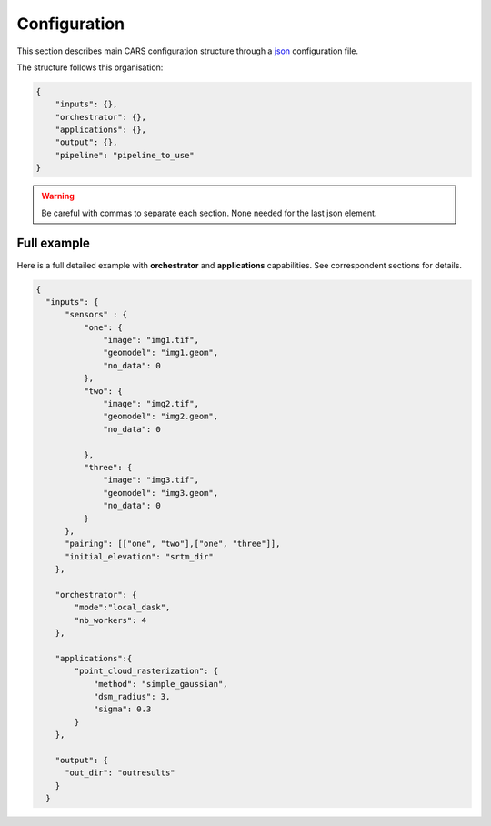 
.. _configuration:

=============
Configuration
=============

This section describes main CARS configuration structure through a `json <http://www.json.org/json-fr.html>`_ configuration file.

The structure follows this organisation:

.. code-block:: json

    {
        "inputs": {},
        "orchestrator": {},
        "applications": {},
        "output": {},
        "pipeline": "pipeline_to_use"
    }

.. warning::

    Be careful with commas to separate each section. None needed for the last json element.

.. tabs::

   .. tab:: Inputs

    Inputs depends on the pipeline used by CARS. CARS can be entered with Sensor Images or Point Clouds:

    * Sensor Images: used in "sensors_to_dense_dsm", "sensors_to_sparse_dsm", "sensors_to_dense_point_clouds" pipelines.
    * Point Clouds: used in  "dense_point_clouds_to_dense_dsm" pipeline.


    .. tabs::

        .. tab:: Sensors Images inputs



            +-------------------------+---------------------------------------------------------------------+-----------------------+----------------------+----------+
            | Name                    | Description                                                         | Type                  | Default value        | Required |
            +=========================+=====================================================================+=======================+======================+==========+
            | *sensor*                | Stereo sensor images                                                | See next section      | No                   | Yes      |
            +-------------------------+---------------------------------------------------------------------+-----------------------+----------------------+----------+
            | *pairing*               | Association of image to create pairs                                | list of *sensor*      | No                   | Yes      |
            +-------------------------+---------------------------------------------------------------------+-----------------------+----------------------+----------+
            | *epsg*                  | EPSG code                                                           | int, should be > 0    | None                 | No       |
            +-------------------------+---------------------------------------------------------------------+-----------------------+----------------------+----------+
            | *initial_elevation*     | Field contains the path to the folder in which are located          | string                | None                 | No       |
            |                         | the srtm tiles covering the production                              |                       |                      |          |
            +-------------------------+---------------------------------------------------------------------+-----------------------+----------------------+----------+
            | *default_alt*           | Default height above ellipsoid when there is no DEM available       | int                   | 0                    | No       |
            |                         | no coverage for some points or pixels with no_data in the DEM tiles |                       |                      |          |
            +-------------------------+---------------------------------------------------------------------+-----------------------+----------------------+----------+
            | *roi*                   | ROI: Vector file path or GeoJson                                    | string, dict          | None                 | No       |
            +-------------------------+---------------------------------------------------------------------+-----------------------+----------------------+----------+
            | *check_inputs*          | Check inputs consistency (to be deprecated and changed)             | Boolean               | False                | No       |
            +-------------------------+---------------------------------------------------------------------+-----------------------+----------------------+----------+
            | *geoid*                 | Geoid path                                                          | string                | Cars internal geoid  | No       |
            +-------------------------+---------------------------------------------------------------------+-----------------------+----------------------+----------+
            | *use_epipolar_a_priori* | Active epipolar a priori                                            | bool                  | False                | Yes      |
            +-------------------------+---------------------------------------------------------------------+-----------------------+----------------------+----------+
            | *epipolar_a_priori*     | Provide epipolar a priori information (see section below)           | dict                  |                      | No       |
            +-------------------------+---------------------------------------------------------------------+-----------------------+----------------------+----------+


            **Sensor**

            For each sensor images, give a particular name (what you want):

            .. code-block:: json

                {
                    "my_name_for_this_image":
                    {
                        "image" : "path_to_image.tif",
                        "color" : "path_to_color.tif",
                        "mask" : "path_to_mask.tif",
                        "nodata": 0
                    }
                }

            +-------------------+------------------------------------------------------------------------------------------+----------------+---------------+----------+
            | Name              | Description                                                                              | Type           | Default value | Required |
            +===================+==========================================================================================+================+===============+==========+
            | *image*           | Path to the image                                                                        | string         |               | Yes      |
            +-------------------+------------------------------------------------------------------------------------------+----------------+---------------+----------+
            | *color*           | image stackable to image used to create an ortho-image corresponding to the produced dsm | string         |               | No       |
            +-------------------+------------------------------------------------------------------------------------------+----------------+---------------+----------+
            | *no_data*         | no data value of the image                                                               | int            | -9999         | No       |
            +-------------------+------------------------------------------------------------------------------------------+----------------+---------------+----------+
            | *geomodel*        | geomodel associated to the image                                                         | string         |               | Yes      |
            +-------------------+------------------------------------------------------------------------------------------+----------------+---------------+----------+
            | *geomodel_filters*| filters associated to the geomodel                                                       | List of string |               | No       |
            +-------------------+------------------------------------------------------------------------------------------+----------------+---------------+----------+
            | *mask*            | Binary mask stackable to image: 0 values are considered valid data                       | string         | None          | No       |
            +-------------------+------------------------------------------------------------------------------------------+----------------+---------------+----------+

            .. note::

                - *color*: This image can be composed of XS bands in which case a PAN+XS fusion will be performed.
                - If the *mask* is a multi-classes one and no *mask_classes*  configuration file is indicated, all non-zeros values of the mask will be considered as invalid data.
                - The value 255 is reserved for CARS internal use, thus no class can be represented by this value in the masks.


            **CARS mask multi-classes structure**


            Multi-classes masks have a unified CARS format enabling the use of several mask information into the API.
            The classes can be used in different ways depending on the tag used in the dict defined below.

            Dict is given in the *mask_classes* fields of sensor (see previous section).
            This dict indicate the masks's classes usage and is structured as follows :

            .. code-block:: json

                {
                    "ignored_by_dense_matching": [1, 2],
                    "set_to_ref_alt": [1, 3, 4],
                    "ignored_by_sparse_matching": [2]
                }


            * The classes listed in *ignored_by_sparse_matching* will be masked at the sparse matching step.
            * The classes listed in *ignored_by_dense_matching* will be masked at the dense matching step.
            * The classes listed in *set_to_ref_alt* will be set to the reference altitude (srtm or scalar). To do so, these pixels's disparity will be set to 0.

        **ROI**

        A terrain ROI can be provided by user. It can be either a vector file (Shapefile for instance) path,
        or a GeoJson dictionnary. These structures must contain a single Polygon.

        .. code-block:: json

            {
                "inputs":
                {
                    "roi" : {
                        "type": "FeatureCollection",
                        "features": [
                            {
                            "type": "Feature",
                            "properties": {},
                            "geometry": {
                                "coordinates": [
                                [
                                    [5.194, 44.2064],
                                    [5.194, 44.2059 ],
                                    [5.195, 44.2059],
                                    [5.195, 44.2064],
                                    [5.194, 44.2064]
                                ]
                                ],
                                "type": "Polygon"
                            }
                            }
                        ]
                    }
                }
            }

        .. note::

            By default epsg 4326 is used. If the user has defined a polygon in another referential, the "crs" field must be specified.

            .. code-block:: json

                {
                    "roi":
                    {
                        "crs" :
                        {
                            "type": "name",
                            "properties": {
                                "name": "EPSG:4326"
                            }

                        }
                    }
                }



        .. code-block:: json

            {
                "inputs":
                {
                    "roi" : "roi_vector_file.shp"
                }
            }




        **Epipolar a priori**

            The epipolar is usefull to accelerate the preliminary steps of the grid correction and the disparity range evaluation,
            particularly for the sensor_to_full_resolution_dsm pipeline.
            The epipolar_a_priori data dict is produced during low or full resolution dsm pipeline.
            However, the epipolar_a_priori should be not activated for the sensor_to_low_resolution_dsm.
            So, the sensor_to_low_resolution_dsm pipeline produces a refined_conf_full_res.json in the outdir
            that contains the epipolar_a_priori information for each sensor image pairs.
            The epipolar_a_priori is also saved in the used_conf.json with the sensor_to_full_resolution_dsm pipeline.

            For each sensor images, the epipolar a priori are filled as following:

            +-----------------------+-------------------------------------------------------------+--------+----------------+----------------------------------+
            | Name                  | Description                                                 | Type   | Default value  | Required                         |
            +=======================+=============================================================+========+================+==================================+
            | *grid_correction*     | The grid correction coefficients                            | list   |                | if use_epipolar_a_priori is True |
            +-----------------------+-------------------------------------------------------------+--------+----------------+----------------------------------+
            | *disparity_range*     | The disparity range [disp_min, disp_max]                    | list   |                | if use_epipolar_a_priori is True |
            +-----------------------+-------------------------------------------------------------+--------+----------------+----------------------------------+

            .. note::

                The grid correction coefficients are based on bilinear model with 6 parameters [x1,x2,x3,y1,y2,y3].
                The None value produces no grid correction (equivalent to parameters [0,0,0,0,0,0]).


        .. tab:: Point Clouds inputs


            +-------------------------+---------------------------------------------------------------------+-----------------------+----------------------+----------+
            | Name                    | Description                                                         | Type                  | Default value        | Required |
            +=========================+=====================================================================+=======================+======================+==========+
            | *point_clouds*          | Point Clouds to rasterize                                           | dict                  | No                   | Yes      |
            +-------------------------+---------------------------------------------------------------------+-----------------------+----------------------+----------+
            | *epsg*                  | EPSG code to use for DSM                                            | int, should be > 0    | None                 | No       |
            +-------------------------+---------------------------------------------------------------------+-----------------------+----------------------+----------+
            | *roi*                   | DSM roi file or bounding box                                        | string, list or tuple | None                 | No       |
            +-------------------------+---------------------------------------------------------------------+-----------------------+----------------------+----------+


            **Point Clouds**

            For each point cloud, give a particular name (what you want):

            .. code-block:: json

                {
                    "point_clouds": {
                        "my_name_for_this_point_cloud":
                        {
                            "x" : "path_to_x.tif",
                            "y" : "path_to_y.tif",
                            "z" : "path_to_z.tif",
                            "color" : "path_to_color.tif",
                            "mask": "path_to_mask.tif",
                            "epsg": "point_cloud_epsg"
                        }
                    },
                    "epsg": 32644
                }

            These input files can be generated with the sensors_to_dense_point_clouds pipeline, or sensors_to_dense_dsm pipeline activating the saving of point clouds in `triangulation` application.

            +-------------+-------------------------------------------------------+----------------+---------------+----------+
            | Name        | Description                                           | Type           | Default value | Required |
            +=============+=======================================================+================+===============+==========+
            | *x*         | Path to the x coordinates of point cloud              | string         |               | Yes      |
            +-------------+-------------------------------------------------------+----------------+---------------+----------+
            | *y*         | Path to the y coordinates of point cloud              | string         |               | Yes      |
            +-------------+-------------------------------------------------------+----------------+---------------+----------+
            | *z*         | Path to the z coordinates of point cloud              | string         |               | Yes      |
            +-------------+-------------------------------------------------------+----------------+---------------+----------+
            | *color*     | Path to the color of point cloud                      | string         |               | No       |
            +-------------+-------------------------------------------------------+----------------+---------------+----------+
            | *mask*      | Path to the validity mask of point cloud              | string         |               | No       |
            +-------------+-------------------------------------------------------+----------------+---------------+----------+
            | *epsg*      | Epsg code of point cloud                              | int            | 4326          | No       |
            +-------------+-------------------------------------------------------+----------------+---------------+----------+

   .. tab:: Orchestrator

        CARS can distribute the computations chunks by using either dask (local or distributed cluster) or multiprocessing libraries.
        The distributed cluster require centralized files storage and uses PBS scheduler.

        The ``orchestrator`` key is optional and allows to define orchestrator configuration that controls the distribution:

        +------------------+---------------------------------------------------------------------+-----------------------------------------+---------------+----------+
        | Name             | Description                                                         | Type                                    | Default value | Required |
        +==================+=====================================================================+=========================================+===============+==========+
        | *mode*           | Parallelization mode "local_dask", "pbs_dask", "mp" or "sequential" | string                                  |local_dask     | Yes      |
        +------------------+---------------------------------------------------------------------+-----------------------------------------+---------------+----------+
        | *profiling*      | Configuration for CARS profiling mode                               | dict                                    |               | No       |
        +------------------+---------------------------------------------------------------------+-----------------------------------------+---------------+----------+


        Depending on the used orchestrator mode, the following parameters can be added in the configuration:

        **Mode local_dask and pbs_dask:**

        +---------------------+-----------------------------------------------------------+-----------------------------------------+---------------+----------+
        | Name                | Description                                               | Type                                    | Default value | Required |
        +=====================+===========================================================+=========================================+===============+==========+
        | *nb_workers*        | Number of workers                                         | int, should be > 0                      | 2             | No       |
        +---------------------+-----------------------------------------------------------+-----------------------------------------+---------------+----------+
        | *max_ram_per_worker*| Maximum ram per worker                                    | int, or float should be > 0             | 2000          | No       |
        +---------------------+-----------------------------------------------------------+-----------------------------------------+---------------+----------+
        | *walltime*          | Walltime for one worker                                   | string, Should be formatted as HH:MM:SS | 00:59:00      | No       |
        +---------------------+-----------------------------------------------------------+-----------------------------------------+---------------+----------+
        | *use_memory_logger* | Usage of dask memory logger                               | bool, True if use memory logger         | False         | No       |
        +---------------------+-----------------------------------------------------------+-----------------------------------------+---------------+----------+
        | *activate_dashboard*| Usage of dask dashboard                                   | bool, True if use dashboard             | False         | No       |
        +---------------------+-----------------------------------------------------------+-----------------------------------------+---------------+----------+


        **Mode multiprocessing:**

        +---------------------+-----------------------------------------------------------+------------------------------------------+---------------+----------+
        | Name                | Description                                               | Type                                     | Default value | Required |
        +=====================+===========================================================+==========================================+===============+==========+
        | *nb_workers*        | Number of workers                                         | int, should be > 0                       | 2             | No       |
        +---------------------+-----------------------------------------------------------+------------------------------------------+---------------+----------+
        | *max_ram_per_worker*| Maximum ram per worker                                    | int, or float should be > 0              | 2000          | No       |
        +---------------------+-----------------------------------------------------------+------------------------------------------+---------------+----------+
        | *dump_to_disk*      | Dump temporary files to disk                              | bool, True if objects are dumped on disk | True          | No       |
        +---------------------+-----------------------------------------------------------+------------------------------------------+---------------+----------+
        | *per_job_timeout*   | Timeout used for a job                                    | float, int                               | 600           | No       |
        +---------------------+-----------------------------------------------------------+------------------------------------------+---------------+----------+
        | *factorize_delayed* | Factorize delayed tasks                                   | bool                                     | True          | No       |
        +---------------------+-----------------------------------------------------------+------------------------------------------+---------------+----------+

        **Profiling configuration:**

        The profiling mode is used to analyze time or memory of the executed CARS functions at worker level. By default, the profiling mode is disabled.
        It could be configured for the different orchestrator modes and for different purposes (time, elapsed time, memory allocation, loop testing).

        .. code-block:: json

            {
                "orchestrator":
                {
                    "mode" : "sequential",
                    "profiling" : {},
                }
            }

        +---------------------+-----------------------------------------------------------+-----------------------------------------+---------------+----------+
        | Name                | Description                                               | Type                                    | Default value | Required |
        +=====================+===========================================================+=========================================+===============+==========+
        | *activated*         | activation of the profiling mode (disabled by default)    | bool                                    | False         | No       |
        +---------------------+-----------------------------------------------------------+-----------------------------------------+---------------+----------+
        | *mode*              | type of profiling mode "time, cprofile, memray"           | string                                  | time          | No       |
        +---------------------+-----------------------------------------------------------+-----------------------------------------+---------------+----------+
        | *loop_testing*      | enable loop mode to execute each step multiple times      | bool                                    | False         | No       |
        +---------------------+-----------------------------------------------------------+-----------------------------------------+---------------+----------+

        - Please use make command 'profile-memory-report' to generate a memory profiling report from the memray outputs files (after the memray profiling execution).
        - Please disabled profiling to eval memory profiling at master orchestrator level and execute make command instead: 'profile-memory-all'.



   .. tab:: Pipelines

    The ``pipeline`` key is optional and allows to choose the pipeline to use. By default CARS takes sensor images as inputs, and generates a DSM.

    The pipeline is a preconfigured application chain. For now, there are four pipelines. By default CARS launch a Sensor to Dense DSM pipeline.

    .. note::

        The sensor_to_sparse_dsm pipeline can be used to prepare a refined configuration for the sensors_to_dense_dsm pipeline to facilitate and accelerate the sensors_to_dense_dsm pipeline.
        See the `configuration/inputs/epipolar_a_priori` section for more details.


    This section describes the pipeline available in CARS.

    +----------------+-----------------------+--------+-------------------------+---------------------------------------------------------------------------------------------------------------------+----------+
    | Name           | Description           | Type   | Default value           | Available values                                                                                                    | Required |
    +================+=======================+========+=========================+=====================================================================================================================+==========+
    | *pipeline*     | The pipeline to use   | str    | "sensors_to_dense_dsm"  | "sensors_to_dense_dsm", "sensors_to_sparse_dsm", "sensors_to_dense_point_clouds", "dense_point_clouds_to_dense_dsm" | False    |
    +----------------+-----------------------+--------+-------------------------+---------------------------------------------------------------------------------------------------------------------+----------+




    .. code-block:: json

        {
            "pipeline": "sensors_to_dense_dsm"
        },

    .. tabs::

        .. tab:: Sensor to Dense DSM

            **Name**: "sensors_to_dense_dsm"

            **Description**

            .. figure:: ../images/cars_pipeline_sensor2dsm.png
                :width: 500px
                :align: center

            - For each stereo pair:

                1. Create stereo-rectification grids for left and right views.
                2. Resample the both images into epipolar geometry.
                3. Compute sift matches between left and right views in epipolar geometry.
                4. Predict an optimal disparity range from the sift matches and create a bilinear correction model of the right image's stereo-rectification grid in order to minimize the epipolar error. Apply the estimated correction to the right grid.
                5. Resample again the stereo pair in epipolar geometry (using corrected grid for the right image) by using input :term:`DTM` (such as SRTM) in order to reduce the disparity intervals to explore.
                6. Compute disparity for each image pair in epipolar geometry.
                7. Fill holes in disparity maps for each image pair in epipolar geometry.
                8. Triangule the matches and get for each pixel of the reference image a latitude, longitude and altitude coordinate.

            - Then

                9. Merge points clouds coming from each stereo pairs.
                10. Filter the resulting 3D points cloud via two consecutive filters: the first removes the small groups of 3D points, the second filters the points which have the most scattered neighbors.
                11. Rasterize: Project these altitudes on a regular grid as well as the associated color.



        .. tab:: Sensor to Sparse DSM

            **Name**: "sensors_to_sparse_dsm"

            **Description**

            .. figure:: ../images/sensor_to_low_dsm.png
                :width: 500px
                :align: center

            - For each stereo pair:

                1. Create stereo-rectification grids for left and right views.
                2. Resample the both images into epipolar geometry.
                3. Compute sift matches between left and right views in epipolar geometry.
                4. Predict an optimal disparity range from the sift matches and create a bilinear correction model of the right image's stereo-rectification grid in order to minimize the epipolar error. Apply the estimated correction to the right grid.
                5. Triangule the matches and get for each pixel of the reference image a latitude, longitude and altitude coordinate.

            - Then

                6. Merge points clouds coming from each stereo pairs.
                7. Filter the resulting 3D points cloud via two consecutive filters: the first removes the small groups of 3D points, the second filters the points which have the most scattered neighbors.
                8. Rasterize: Project these altitudes on a regular grid as well as the associated color.


        .. tab:: Sensor to Dense Point Clouds

            **Name**: "sensors_to_dense_point_clouds"

            **Description**

            .. figure:: ../images/cars_pipeline_sensor_to_pc.png
                :width: 500px
                :align: center

            - For each stereo pair:

                1. Create stereo-rectification grids for left and right views.
                2. Resample the both images into epipolar geometry.
                3. Compute sift matches between left and right views in epipolar geometry.
                4. Predict an optimal disparity range from the sift matches and create a bilinear correction model of the right image's stereo-rectification grid in order to minimize the epipolar error. Apply the estimated correction to the right grid.
                5. Resample again the stereo pair in epipolar geometry (using corrected grid for the right image) by using input :term:`DTM` (such as SRTM) in order to reduce the disparity intervals to explore.
                6. Compute disparity for each image pair in epipolar geometry.
                7. Fill holes in disparity maps for each image pair in epipolar geometry.
                8. Triangule the matches and get for each pixel of the reference image a latitude, longitude and altitude coordinate.


        .. tab:: Dense Point Clouds to Dense DSM

            **Name**: "dense_point_clouds_to_dense_dsm"

            **Description**

            .. figure:: ../images/pc_to_dsm.png
                :width: 500px
                :align: center


            1. Merge points clouds coming from each stereo pairs.
            2. Filter the resulting 3D points cloud via two consecutive filters: the first removes the small groups of 3D points, the second filters the points which have the most scattered neighbors.
            3. Rasterize: Project these altitudes on a regular grid as well as the associated color.





   .. tab:: Applications

    This key is optional and allows to redefine parameters for each application used in pipeline as described in :ref:`overview`

    This section describes all possible configuration of CARS applications.

    CARS applications are defined and called by their name in applications configuration section:

    .. code-block:: json

      "applications":{
          "application_name": {
              "method": "application_dependent",
              "parameter1": 3,
              "parameter2": 0.3
          }
      },

    Be careful with these parameters: no mechanism ensures consistency between applications for now.
    And some parameters can degrade performance and DSM quality heavily.
    The default parameters have been set as a robust and consistent end to end configuration for the whole pipeline.

    .. tabs::

        .. tab:: Grid Generation

            **Name**: "grid_generation"

            **Description**

            From sensors image, compute the stereo-rectification grids

            **Configuration**

            +-----------------+-----------------------------------------------+---------+---------------+----------+
            | Name            | Description                                   | Type    | Default value | Required |
            +=================+===============================================+=========+===============+==========+
            | method          | Method for grid generation                    | string  | epipolar      | Yes      |
            +-----------------+-----------------------------------------------+---------+---------------+----------+
            | epi_step        | Step of the deformation grid in nb. of pixels | int     | 30            | No       |
            +-----------------+-----------------------------------------------+---------+---------------+----------+
            | save_grids      | Save the generated grids (not available yet)  | boolean | false         | No       |
            +-----------------+-----------------------------------------------+---------+---------------+----------+
            | geometry_loader | Geometry external library                     | string  | "otb"         | No       |
            +-----------------+-----------------------------------------------+---------+---------------+----------+

            **Example**

            .. code-block:: json

                "applications": {
                    "grid_generation": {
                        "method": "epipolar",
                        "epi_step": 35
                    }
                },

        .. tab:: Resampling

            **Name**: "resampling"

            **Description**

            Input images are resampled with grids.

            **Configuration**

            +---------------------+--------------------------------------------------------+---------+---------------+----------+
            | Name                | Description                                            | Type    | Default value | Required |
            +=====================+========================================================+=========+===============+==========+
            | method              | Method for resampling                                  | string  | bicubic       | Yes      |
            +---------------------+--------------------------------------------------------+---------+---------------+----------+
            | epi_tile_size       | size in pixels of tile                                 | int     | 500           | No       |
            +---------------------+--------------------------------------------------------+---------+---------------+----------+
            | save_epipolar_image | Save the generated images in output folder             | boolean | false         | No       |
            +---------------------+--------------------------------------------------------+---------+---------------+----------+
            | save_epipolar_color | Save the generated images (only if color is available) | boolean | false         | No       |
            +---------------------+--------------------------------------------------------+---------+---------------+----------+

            **Example**

            .. code-block:: json

                "applications": {
                    "resampling": {
                        "method": "bicubic",
                        "epi_tile_size": 600
                    }
                },

        .. tab:: Sparse matching

            **Name**: "sparse_matching"

            **Description**

            Compute keypoints matches on pair images

            **Configuration**

            +--------------------------------------+---------------------------------------------------------------------------------------------+------------+-----------------+---------------+----------+
            | Name                                 | Description                                                                                 | Type       | available value | Default value | Required |
            +======================================+=============================================================================================+============+=================+===============+==========+
            | method                               | Method for sparse matching                                                                  | string     | "sift"          | "sift"        | Yes      |
            +--------------------------------------+---------------------------------------------------------------------------------------------+------------+-----------------+---------------+----------+
            | disparity_margin                     | Add a margin to min and max disparity as percent of the disparity range.                    | float      |                 | 0.02          | No       |
            +--------------------------------------+---------------------------------------------------------------------------------------------+------------+-----------------+---------------+----------+
            | elevation_delta_lower_bound          | Expected lower bound for elevation delta with respect to input low resolution DTM in meters | int, float |                 | -1000         | No       |
            +--------------------------------------+---------------------------------------------------------------------------------------------+------------+-----------------+---------------+----------+
            | elevation_delta_upper_bound          | Expected upper bound for elevation delta with respect to input low resolution DTM in meters | int, float |                 | 1000          | No       |
            +--------------------------------------+---------------------------------------------------------------------------------------------+------------+-----------------+---------------+----------+
            | epipolar_error_upper_bound           | Expected upper bound for epipolar error in pixels                                           | float      |                 | 10.0          | No       |
            +--------------------------------------+---------------------------------------------------------------------------------------------+------------+-----------------+---------------+----------+
            | epipolar_error_maximum_bias          | Maximum bias for epipolar error in pixels                                                   | float      |                 | 0.0           | No       |
            +--------------------------------------+---------------------------------------------------------------------------------------------+------------+-----------------+---------------+----------+
            | disparity_outliers_rejection_percent | Percentage of outliers to reject                                                            | float      |                 | 0.1           | No       |
            +--------------------------------------+---------------------------------------------------------------------------------------------+------------+-----------------+---------------+----------+
            | minimum_nb_matches                   | Minimum number of matches that must be computed to continue pipeline                        | int        |                 | 100           | No       |
            +--------------------------------------+---------------------------------------------------------------------------------------------+------------+-----------------+---------------+----------+
            | sift_matching_threshold              |                                                                                             | float      |                 | 0.6           | No       |
            +--------------------------------------+---------------------------------------------------------------------------------------------+------------+-----------------+---------------+----------+
            | sift_n_octave                        |                                                                                             | int        |                 | 8             | No       |
            +--------------------------------------+---------------------------------------------------------------------------------------------+------------+-----------------+---------------+----------+
            | sift_n_scale_per_octave              |                                                                                             | int        |                 | 3             | No       |
            +--------------------------------------+---------------------------------------------------------------------------------------------+------------+-----------------+---------------+----------+
            | sift_dog_threshold                   |                                                                                             | float      |                 | 20.0          | No       |
            +--------------------------------------+---------------------------------------------------------------------------------------------+------------+-----------------+---------------+----------+
            | sift_edge_threshold                  |                                                                                             | float      |                 | -5.0          | No       |
            +--------------------------------------+---------------------------------------------------------------------------------------------+------------+-----------------+---------------+----------+
            | sift_magnification                   |                                                                                             | float      |                 | 2.0           | No       |
            +--------------------------------------+---------------------------------------------------------------------------------------------+------------+-----------------+---------------+----------+
            | sift_back_matching                   |                                                                                             | Boolean    |                 | true          | No       |
            +--------------------------------------+---------------------------------------------------------------------------------------------+------------+-----------------+---------------+----------+
            | save_matches                         | Save matches                                                                                | Boolean    |                 | false         | No       |
            +--------------------------------------+---------------------------------------------------------------------------------------------+------------+-----------------+---------------+----------+

            A lot of information about parameters can be found on `VLFEAT SIFT documentation <https://www.vlfeat.org/api/sift.html>`_.

            **Example**

            .. code-block:: json

                "applications": {
                    "sparse_matching": {
                        "method": "sift",
                        "disparity_margin": 0.01
                    }
                },

        .. tab:: Dense matching

            **Name**: "dense_matching"

            **Description**

            Compute disparity map from stereo-rectified pair images

            **Configuration**

            +---------------------------------+-------------------------------------------------------------------------+---------+---------------------------------+---------------+----------+
            | Name                            | Description                                                             | Type    | available value                 | Default value | Required |
            +---------------------------------+-------------------------------------------------------------------------+---------+---------------------------------+---------------+----------+
            | method                          | Method for dense matching                                               | string  | "census_sgm" or "mccnn_sgm"     | "census_sgm"  | Yes      |
            +---------------------------------+-------------------------------------------------------------------------+---------+---------------------------------+---------------+----------+
            | loader                          | external library use to compute dense matching                          | string  | "pandora"                       | "pandora"     | No       |
            +---------------------------------+-------------------------------------------------------------------------+---------+---------------------------------+---------------+----------+
            | loader_conf                     | Configuration associated with loader                                    | dict    |                                 |               | No       |
            +---------------------------------+-------------------------------------------------------------------------+---------+---------------------------------+---------------+----------+
            | min_elevation_offset            | Override minimum disparity from prepare step with this offset in meters | int     |                                 | None          | No       |
            +---------------------------------+-------------------------------------------------------------------------+---------+---------------------------------+---------------+----------+
            | max_elevation_offset            | Override maximum disparity from prepare step with this offset in meters | int     |                                 | None          | No       |
            +---------------------------------+-------------------------------------------------------------------------+---------+---------------------------------+---------------+----------+
            | use_sec_disp                    | Compute secondary disparity map                                         | boolean |                                 | false         | No       |
            +---------------------------------+-------------------------------------------------------------------------+---------+---------------------------------+---------------+----------+
            | min_epi_tile_size               |                                                                         | int     |                                 | 300           | No       |
            +---------------------------------+-------------------------------------------------------------------------+---------+---------------------------------+---------------+----------+
            | max_epi_tile_size               |                                                                         | int     |                                 | 300           | No       |
            +---------------------------------+-------------------------------------------------------------------------+---------+---------------------------------+---------------+----------+
            | epipolar_tile_margin_in_percent |                                                                         | int     |                                 | 60            | No       |
            +---------------------------------+-------------------------------------------------------------------------+---------+---------------------------------+---------------+----------+
            | save_disparity_map              | Save disparity map and confidence_from_ambiguity                        | boolean |                                 | false         | No       |
            +---------------------------------+-------------------------------------------------------------------------+---------+---------------------------------+---------------+----------+

            See `Pandora documentation <https://pandora.readthedocs.io/>`_ for more information.

            **Example**

            .. code-block:: json

                "applications": {
                    "dense_matching": {
                        "method": "census_sgm",
                        "loader": "pandora",
                        "loader_conf": "path_to_user_pandora_configuration"
                    }
                },

        .. tab:: HolesDetection

            **Name**: "holes_detection"

            **Description**

            Detection of holes from input maskes.

            **Configuration**

            +-------------------+-------------------------------+---------+------------------------------+------------------------------+----------+
            | Name              | Description                   | Type    | available value              | Default value                | Required |
            +===================+===============================+=========+==============================+==============================+==========+
            | method            | Method for holes detection    | string  | "cloud_to_bbox"              | "cloud_to_bbox"              | Yes      |
            +-------------------+-------------------------------+---------+------------------------------+------------------------------+----------+

            **Example**

            .. code-block:: json

                "applications": {
                    "holes_detection": {
                        "method": "cloud_to_bbox"
                    }
                },

            .. warning::

              This application will not be used if DenseMatchingFiling activated parameter is false

        .. tab:: DenseMatchingFiling

            **Name**: "dense_matches_filling"

            **Description**

            Fill holes in dense matches map. This uses the holes detected with the HolesDetection application.
            The holes correspond to the area masked for dense matching.

            **Configuration**

            +-------------------------------------+---------------------------------+---------+---------------------+--------------------+----------+
            | Name                                | Description                     | Type    | available value     | Default value      | Required |
            +=====================================+=================================+=========+=====================+====================+==========+
            | method                              | Method for holes detection      | string  | "plane"             | "plane"            | Yes      |
            +-------------------------------------+---------------------------------+---------+---------------------+--------------------+----------+
            | save_disparity_map                  | Save disparity map              | boolean |                     |False               | No       |
            +-------------------------------------+---------------------------------+---------+---------------------+--------------------+----------+
            | activated                           | Activate application            | boolean |                     | false              | No       |
            +-------------------------------------+---------------------------------+---------+---------------------+--------------------+----------+
            | interpolation_type                  | Interpolation type              | string  | "pandora"           | "pandora"          | No       |
            +-------------------------------------+---------------------------------+---------+---------------------+--------------------+----------+
            | interpolation_method                | Method for holes interpolation  | string  | "mc_cnn"            | "mc_cnn"           | No       |
            +-------------------------------------+---------------------------------+---------+---------------------+--------------------+----------+
            | max_search_distance                 | Maximum search distance         | int     |                     | 100                | No       |
            +-------------------------------------+---------------------------------+---------+---------------------+--------------------+----------+
            | smoothing_iterations                | Number of smoothing iterations  | int     |                     | 1                  | No       |
            +-------------------------------------+---------------------------------+---------+---------------------+--------------------+----------+
            | ignore_nodata_at_disp_mask_borders  | Ingnore nodata at borders       | boolean |                     | true               | No       |
            +-------------------------------------+---------------------------------+---------+---------------------+--------------------+----------+
            | ignore_zero_fill_disp_mask_values   | Ignore zeros                    | boolean |                     | true               | No       |
            +-------------------------------------+---------------------------------+---------+---------------------+--------------------+----------+
            | ignore_extrema_disp_values          | Ignore extrema values           | boolean |                     | true               | No       |
            +-------------------------------------+---------------------------------+---------+---------------------+--------------------+----------+
            | nb_pix                              | Margin used for mask            | int     |                     | 20                 | No       |
            +-------------------------------------+---------------------------------+---------+---------------------+--------------------+----------+
            | percent_to_erode                    | Percentage to erode             | float   |                     | 0.2                | No       |
            +-------------------------------------+---------------------------------+---------+---------------------+--------------------+----------+

            **Example**

            .. code-block:: json

                "applications": {
                    "dense_matches_filling": {
                        "method": "plane",
                        "activated": true,
                        "save_disparity_map": true
                    }
                },

            .. warning::

                DenseMatchingFiling does not support currently multiprocessing cluster.



        .. tab:: Triangulation

            **Name**: "triangulation"

            **Description**

            Triangulating the sights and get for each point of the reference image a latitude, longitude, altitude point

            **Configuration**

            +-------------------+--------------------------------------------------------------------------------------------------------------------+---------+------------------------------+------------------------------+----------+
            | Name              | Description                                                                                                        | Type    | available value              | Default value                | Required |
            +===================+====================================================================================================================+=========+==============================+==============================+==========+
            | method            | Method for triangulation                                                                                           | string  | "line_of_sight_intersection" | "line_of_sight_intersection" | Yes      |
            +-------------------+--------------------------------------------------------------------------------------------------------------------+---------+------------------------------+------------------------------+----------+
            | geometry_loader   | Geometry external library                                                                                          | string  | "otb"                        | "otb"                        | No       |
            +-------------------+--------------------------------------------------------------------------------------------------------------------+---------+------------------------------+------------------------------+----------+
            | use_geoid_alt     | Use geoid grid as altimetric reference.                                                                            | boolean |                              | false                        | No       |
            +-------------------+--------------------------------------------------------------------------------------------------------------------+---------+------------------------------+------------------------------+----------+
            | snap_to_img1      | if all pairs share the same left image, modify lines of sights of secondary images to cross those of the ref image | boolean |                              | false                        | No       |
            +-------------------+--------------------------------------------------------------------------------------------------------------------+---------+------------------------------+------------------------------+----------+
            | add_msk_info      |                                                                                                                    | boolean |                              | true                         | No       |
            +-------------------+--------------------------------------------------------------------------------------------------------------------+---------+------------------------------+------------------------------+----------+
            | save_points_cloud | save points_cloud                                                                                                  | boolean |                              | false                        | No       |
            +-------------------+--------------------------------------------------------------------------------------------------------------------+---------+------------------------------+------------------------------+----------+

            **Example**

            .. code-block:: json

                "applications": {
                    "triangulation": {
                        "method": "line_of_sight_intersection",
                        "use_geoid_alt": true
                    }
                },

        .. tab:: Point Cloud fusion

            **Name**: "point_cloud_fusion"

            **Description**

            Merge points clouds coming from each pair

            Only one method is available for now: "mapping_to_terrain_tiles"

            **Configuration**

            +--------------------------+----------------------------------+---------+----------------------------+----------------------------+----------+
            | Name                     | Description                      | Type    | available value            | Default value              | Required |
            +==========================+==================================+=========+============================+============================+==========+
            | method                   | Method for fusion                | string  | "mapping_to_terrain_tiles" | "mapping_to_terrain_tiles" | Yes      |
            +--------------------------+----------------------------------+---------+----------------------------+----------------------------+----------+
            | save_points_cloud_as_laz | Save points clouds as laz format | boolean |                            | false                      | No       |
            +--------------------------+----------------------------------+---------+----------------------------+----------------------------+----------+
            | save_points_cloud_as_csv | Save points clouds as csv format | boolean |                            | false                      | No       |
            +--------------------------+----------------------------------+---------+----------------------------+----------------------------+----------+

            **Example**


            .. code-block:: json

                    "applications": {
                        "point_cloud_fusion": {
                            "method": "mapping_to_terrain_tiles",
                            "save_points_cloud_as_laz": true,
                            "save_points_cloud_as_csv": true,
                        }
                    },

        .. tab:: Point Cloud outliers removing

            **Name**: "point_cloud_outliers_removing"

            **Description**

            Point cloud outliers removing

            **Configuration**

            +--------------------------+------------------------------------------+---------+-----------------------------------+---------------+----------+
            | Name                     | Description                              | Type    | available value                   | Default value | Required |
            +==========================+==========================================+=========+===================================+===============+==========+
            | method                   | Method for point cloud outliers removing | string  | "statistical", "small_components" | "statistical" | Yes      |
            +--------------------------+------------------------------------------+---------+-----------------------------------+---------------+----------+
            | save_points_cloud_as_laz | Save points clouds as laz format         | boolean |                                   | false         | No       |
            +--------------------------+------------------------------------------+---------+-----------------------------------+---------------+----------+
            | save_points_cloud_as_csv | Save points clouds as csv format         | boolean |                                   | false         | No       |
            +--------------------------+------------------------------------------+---------+-----------------------------------+---------------+----------+

            If method is *statistical*:

            +----------------+-------------+---------+-----------------+---------------+----------+
            | Name           | Description | Type    | available value | Default value | Required |
            +================+=============+=========+=================+===============+==========+
            | activated      |             | boolean |                 | true          | No       |
            +----------------+-------------+---------+-----------------+---------------+----------+
            | k              |             | int     | should be > 0   | 50            | No       |
            +----------------+-------------+---------+-----------------+---------------+----------+
            | std_dev_factor |             | float   |                 | 5.0           | No       |
            +----------------+-------------+---------+-----------------+---------------+----------+

            If method is *small_components*

            +-----------------------------+-------------+---------+-----------------+---------------+----------+
            | Name                        | Description | Type    | available value | Default value | Required |
            +=============================+=============+=========+=================+===============+==========+
            | activated                   |             | boolean |                 | true          | No       |
            +-----------------------------+-------------+---------+-----------------+---------------+----------+
            | on_ground_margin            |             | int     |                 | 10            | No       |
            +-----------------------------+-------------+---------+-----------------+---------------+----------+
            | connection_distance         |             | float   |                 | 3.0           | No       |
            +-----------------------------+-------------+---------+-----------------+---------------+----------+
            | nb_points_threshold         |             | int     |                 | 50            | No       |
            +-----------------------------+-------------+---------+-----------------+---------------+----------+
            | clusters_distance_threshold |             | float   |                 | None          | No       |
            +-----------------------------+-------------+---------+-----------------+---------------+----------+

            .. warning::

                There is a particular case with the *Point Cloud outliers removing* application because it is called twice.
                As described on :ref:`overview`, the ninth step consists of Filter the 3D points cloud via two consecutive filters.
                So you can configure the application twice , once for the *small component filters*, the other for *statistical* filter.
                Because it is not possible to define twice the *application_name* on your json configuration file, we have decided to configure
                those two applications with :

                 * *point_cloud_outliers_removing.1*
                 * *point_cloud_outliers_removing.2*

                Each one is associated to a particular *point_cloud_outliers_removing* method*

            **Example**

            .. code-block:: json

                    "applications": {
                        "point_cloud_outliers_removing.1": {
                            "method": "small_components",
                            "on_ground_margin": 10,
                            "save_points_cloud_as_laz": true,
                            "save_points_cloud_as_csv": false
                        },
                        "point_cloud_outliers_removing.2": {
                            "method": "statistical",
                            "k": 10,
                            "save_points_cloud_as_laz": true,
                        }
                    },

        .. tab:: Point Cloud Rasterization

            **Name**: "point_cloud_rasterization"

            **Description**

            Project altitudes on regular grid.

            Only one simple gaussian method is available for now.

            **Configuration**

            +--------------------------------------+-------------------------------------+------------+-----------------+-----------------+----------+
            | Name                                 | Description                         | Type       | available value | Default value   | Required |
            +======================================+=====================================+============+=================+=================+==========+
            | method                               |                                     | string     | simple_gaussian | simple_gaussian | Yes      |
            +--------------------------------------+-------------------------------------+------------+-----------------+-----------------+----------+
            | dsm_radius                           |                                     | float, int |                 | 1.0             | No       |
            +--------------------------------------+-------------------------------------+------------+-----------------+-----------------+----------+
            | sigma                                |                                     | float      |                 | None            | No       |
            +--------------------------------------+-------------------------------------+------------+-----------------+-----------------+----------+
            | grid_points_division_factor          |                                     | int        |                 | None            | No       |
            +--------------------------------------+-------------------------------------+------------+-----------------+-----------------+----------+
            | resolution                           |altitude grid step (dsm)             | float      |                 | 0.5             | No       |
            +--------------------------------------+-------------------------------------+------------+-----------------+-----------------+----------+
            | dsm_no_data                          |                                     | int        |                 | -32768          |          |
            +--------------------------------------+-------------------------------------+------------+-----------------+-----------------+----------+
            | color_no_data                        |                                     | int        |                 | 0               |          |
            +--------------------------------------+-------------------------------------+------------+-----------------+-----------------+----------+
            | color_dtype                          |                                     | string     |                 | "uint16"        |          |
            +--------------------------------------+-------------------------------------+------------+-----------------+-----------------+----------+
            | msk_no_data                          |                                     | int        |                 | 65535           |          |
            +--------------------------------------+-------------------------------------+------------+-----------------+-----------------+----------+
            | write_color                          | Save color ortho-image              | boolean    |                 | false           | No       |
            +--------------------------------------+-------------------------------------+------------+-----------------+-----------------+----------+
            | write_stats                          |                                     | boolean    |                 | false           | No       |
            +--------------------------------------+-------------------------------------+------------+-----------------+-----------------+----------+
            | write_msk                            |                                     | boolean    |                 | false           | No       |
            +--------------------------------------+-------------------------------------+------------+-----------------+-----------------+----------+
            | write_dsm                            | Save dsm                            | boolean    |                 | true            | No       |
            +--------------------------------------+-------------------------------------+------------+-----------------+-----------------+----------+
            | write_confidence_from_ambiguity      | Save confidence_from_ambiguity      | boolean    |                 | true            | No       |
            +--------------------------------------+-------------------------------------+------------+-----------------+-----------------+----------+
            | write_confidence_from_intensity_std  | Save confidence_from_intensity_std  | boolean    |                 | false           | No       |
            +--------------------------------------+-------------------------------------+------------+-----------------+-----------------+----------+
            | write_confidence_from_risk           | Save confidence_from_risk_min and   | boolean    |                 | false           | No       |
            |                                      | confidence_from_risk_max            |            |                 |                 |          |
            +--------------------------------------+-------------------------------------+------------+-----------------+-----------------+----------+
            | compute_all                          | Compute all layers even             | boolean    |                 | false           | No       |
            |                                      | if one or more layers               |            |                 |                 |          |
            |                                      | are not saved (color                |            |                 |                 |          |
            |                                      | , dsm, msk..)                       |            |                 |                 |          |
            +--------------------------------------+-------------------------------------+------------+-----------------+-----------------+----------+

            **Example**

            .. code-block:: json

                    "applications": {
                        "point_cloud_rasterization": {
                            "method": "simple_gaussian",
                            "dsm_radius": 1.5
                        }
                    },

   .. tab:: Outputs

        +----------------+-------------------------------------------------------------+--------+----------------+----------+
        | Name           | Description                                                 | Type   | Default value  | Required |
        +================+=============================================================+========+================+==========+
        | out_dir        | Output folder where results are stored                      | string | No             | Yes      |
        +----------------+-------------------------------------------------------------+--------+----------------+----------+
        | dsm_basename   | base name for dsm                                           | string | "dsm.tif"      | No       |
        +----------------+-------------------------------------------------------------+--------+----------------+----------+
        | color_basename | base name for  ortho-image                                  | string | "color.tif     | No       |
        +----------------+-------------------------------------------------------------+--------+----------------+----------+
        | info_basename  | base name for file containing information about computation | string | "content.json" | No       |
        +----------------+-------------------------------------------------------------+--------+----------------+----------+

        *Output contents*

        The output directory, defined on the configuration file (see previous section) contains at the end of the computation:

        * the dsm
        * color image (if *color image* has been given)
        * information json file containing: used parameters, information and numerical results related to computation, step by step and pair by pair.
        * subfolder for each defined pair which can contains intermediate data


Full example
============

Here is a full detailed example with **orchestrator** and **applications** capabilities. See correspondent sections for details.

.. code-block:: json

    {
      "inputs": {
          "sensors" : {
              "one": {
                  "image": "img1.tif",
                  "geomodel": "img1.geom",
                  "no_data": 0
              },
              "two": {
                  "image": "img2.tif",
                  "geomodel": "img2.geom",
                  "no_data": 0

              },
              "three": {
                  "image": "img3.tif",
                  "geomodel": "img3.geom",
                  "no_data": 0
              }
          },
          "pairing": [["one", "two"],["one", "three"]],
          "initial_elevation": "srtm_dir"
        },

        "orchestrator": {
            "mode":"local_dask",
            "nb_workers": 4
        },

        "applications":{
            "point_cloud_rasterization": {
                "method": "simple_gaussian",
                "dsm_radius": 3,
                "sigma": 0.3
            }
        },

        "output": {
          "out_dir": "outresults"
        }
      }





